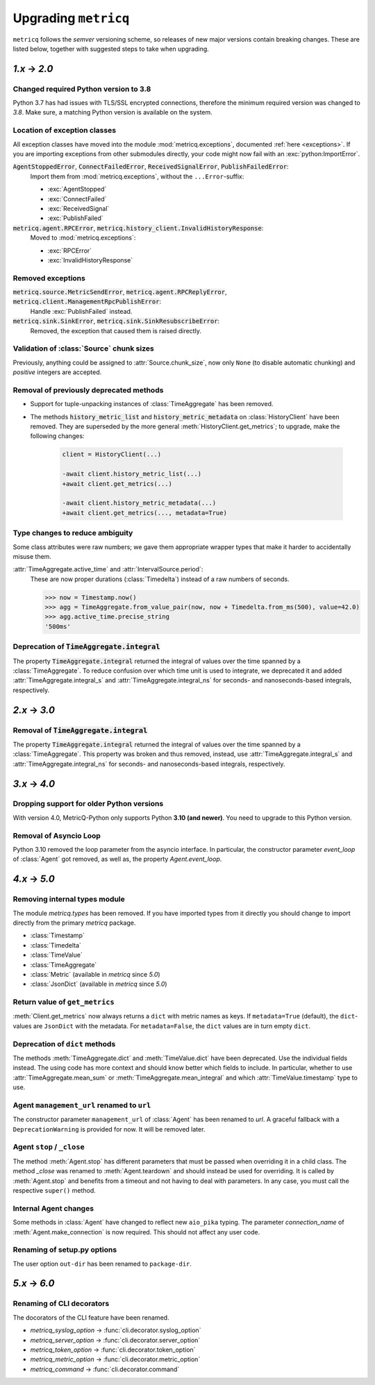 .. _upgrading:

Upgrading :literal:`metricq`
============================

:literal:`metricq` follows the `semver` versioning scheme,
so releases of new major versions contain breaking changes.
These are listed below, together with suggested steps to
take when upgrading.

`1.x` → `2.0`
-------------

Changed required Python version to 3.8
^^^^^^^^^^^^^^^^^^^^^^^^^^^^^^^^^^^^^^

Python 3.7 has had issues with TLS/SSL encrypted connections,
therefore the minimum required version was changed to *3.8*.
Make sure, a matching Python version is available on the system.


Location of exception classes
^^^^^^^^^^^^^^^^^^^^^^^^^^^^^

.. py:currentmodule:: metricq.exceptions

All exception classes have moved into the module :mod:`metricq.exceptions`,
documented :ref:`here <exceptions>`.
If you are importing exceptions from other submodules directly, your code might
now fail with an :exc:`python:ImportError`.

:code:`AgentStoppedError`, :code:`ConnectFailedError`, :code:`ReceivedSignalError`, :code:`PublishFailedError`:
    Import them from :mod:`metricq.exceptions`, without the :literal:`...Error`-suffix:

    * :exc:`AgentStopped`
    * :exc:`ConnectFailed`
    * :exc:`ReceivedSignal`
    * :exc:`PublishFailed`

:code:`metricq.agent.RPCError`, :code:`metricq.history_client.InvalidHistoryResponse`:
    Moved to :mod:`metricq.exceptions`:

    * :exc:`RPCError`
    * :exc:`InvalidHistoryResponse`

Removed exceptions
^^^^^^^^^^^^^^^^^^

:code:`metricq.source.MetricSendError`, :code:`metricq.agent.RPCReplyError`, :code:`metricq.client.ManagementRpcPublishError`:
    Handle :exc:`PublishFailed` instead.

:code:`metricq.sink.SinkError`, :code:`metricq.sink.SinkResubscribeError`:
    Removed, the exception that caused them is raised directly.


.. py:currentmodule:: metricq

Validation of :class:`Source` chunk sizes
^^^^^^^^^^^^^^^^^^^^^^^^^^^^^^^^^^^^^^^^^

Previously, anything could be assigned to :attr:`Source.chunk_size`,
now only :literal:`None` (to disable automatic chunking)
and *positive* integers are accepted.


Removal of previously deprecated methods
^^^^^^^^^^^^^^^^^^^^^^^^^^^^^^^^^^^^^^^^

* Support for tuple-unpacking instances of :class:`TimeAggregate` has been removed.
* The methods :code:`history_metric_list` and :code:`history_metric_metadata`
  on :class:`HistoryClient` have been removed.
  They are superseded by the more general :meth:`HistoryClient.get_metrics`;
  to upgrade, make the following changes:

    .. code-block:: diff

        client = HistoryClient(...)

        -await client.history_metric_list(...)
        +await client.get_metrics(...)

        -await client.history_metric_metadata(...)
        +await client.get_metrics(..., metadata=True)


Type changes to reduce ambiguity
^^^^^^^^^^^^^^^^^^^^^^^^^^^^^^^^

Some class attributes were raw numbers;
we gave them appropriate wrapper types that make it harder to accidentally misuse them.

:attr:`TimeAggregate.active_time` and :attr:`IntervalSource.period`:
    These are now proper durations (:class:`Timedelta`) instead of a raw numbers of seconds.

    >>> now = Timestamp.now()
    >>> agg = TimeAggregate.from_value_pair(now, now + Timedelta.from_ms(500), value=42.0)
    >>> agg.active_time.precise_string
    '500ms'


Deprecation of :code:`TimeAggregate.integral`
^^^^^^^^^^^^^^^^^^^^^^^^^^^^^^^^^^^^^^^^^^^^^

The property :code:`TimeAggregate.integral` returned the integral of values over the time
spanned by a :class:`TimeAggregate`.
To reduce confusion over which time unit is used to integrate,
we deprecated it and added :attr:`TimeAggregate.integral_s` and :attr:`TimeAggregate.integral_ns`
for seconds- and nanoseconds-based integrals, respectively.

`2.x` → `3.0`
-------------

Removal of :code:`TimeAggregate.integral`
^^^^^^^^^^^^^^^^^^^^^^^^^^^^^^^^^^^^^^^^^
The property :code:`TimeAggregate.integral` returned the integral of values over the time
spanned by a :class:`TimeAggregate`.
This property was broken and thus removed, instead, use :attr:`TimeAggregate.integral_s` and :attr:`TimeAggregate.integral_ns`
for seconds- and nanoseconds-based integrals, respectively.

`3.x` → `4.0`
-------------

Dropping support for older Python versions
^^^^^^^^^^^^^^^^^^^^^^^^^^^^^^^^^^^^^^^^^^

With version 4.0, MetricQ-Python only supports Python **3.10 (and newer)**. You need to upgrade to
this Python version.

Removal of Asyncio Loop
^^^^^^^^^^^^^^^^^^^^^^^

Python 3.10 removed the loop parameter from the asyncio interface. In particular, the
constructor parameter `event_loop` of :class:`Agent` got removed, as well as,
the property `Agent.event_loop`.

`4.x` → `5.0`
-------------

Removing internal types module
^^^^^^^^^^^^^^^^^^^^^^^^^^^^^^

The module `metricq.types` has been removed.
If you have imported types from it directly you should change to import directly from the primary `metricq` package.

* :class:`Timestamp`
* :class:`Timedelta`
* :class:`TimeValue`
* :class:`TimeAggregate`
* :class:`Metric` (available in `metricq` since `5.0`)
* :class:`JsonDict` (available in `metricq` since `5.0`)

Return value of ``get_metrics``
^^^^^^^^^^^^^^^^^^^^^^^^^^^^^^^

:meth:`Client.get_metrics` now always returns a ``dict`` with metric names as keys.
If ``metadata=True`` (default), the ``dict``-values are ``JsonDict`` with the metadata.
For ``metadata=False``, the ``dict`` values are in turn empty ``dict``.

Deprecation of ``dict`` methods
^^^^^^^^^^^^^^^^^^^^^^^^^^^^^^^

The methods :meth:`TimeAggregate.dict` and :meth:`TimeValue.dict` have been deprecated.
Use the individual fields instead.
The using code has more context and should know better which fields to include.
In particular, whether to use :attr:`TimeAggregate.mean_sum` or :meth:`TimeAggregate.mean_integral` and which :attr:`TimeValue.timestamp` type to use.

Agent ``management_url`` renamed to ``url``
^^^^^^^^^^^^^^^^^^^^^^^^^^^^^^^^^^^^^^^^^^^

The constructor parameter ``management_url`` of :class:`Agent` has been renamed to `url`.
A graceful fallback with a ``DeprecationWarning`` is provided for now.
It will be removed later.

Agent ``stop`` / ``_close``
^^^^^^^^^^^^^^^^^^^^^^^^^^^

The method :meth:`Agent.stop` has different parameters that must be passed when overriding it in a child class.
The method `_close` was renamed to :meth:`Agent.teardown` and should instead be used for overriding.
It is called by :meth:`Agent.stop` and benefits from a timeout and not having to deal with parameters.
In any case, you must call the respective ``super()`` method.

Internal Agent changes
^^^^^^^^^^^^^^^^^^^^^^

Some methods in :class:`Agent` have changed to reflect new ``aio_pika`` typing.
The parameter `connection_name` of :meth:`Agent.make_connection` is now required.
This should not affect any user code.

Renaming of setup.py options
^^^^^^^^^^^^^^^^^^^^^^^^^^^^

The user option ``out-dir`` has been renamed to ``package-dir``.

`5.x` → `6.0`
-------------

Renaming of CLI decorators
^^^^^^^^^^^^^^^^^^^^^^^^^^

The docorators of the CLI feature have been renamed.

- `metricq_syslog_option` -> :func:`cli.decorator.syslog_option`
- `metricq_server_option` -> :func:`cli.decorator.server_option`
- `metricq_token_option` -> :func:`cli.decorator.token_option`
- `metricq_metric_option` -> :func:`cli.decorator.metric_option`
- `metricq_command` -> :func:`cli.decorator.command`


